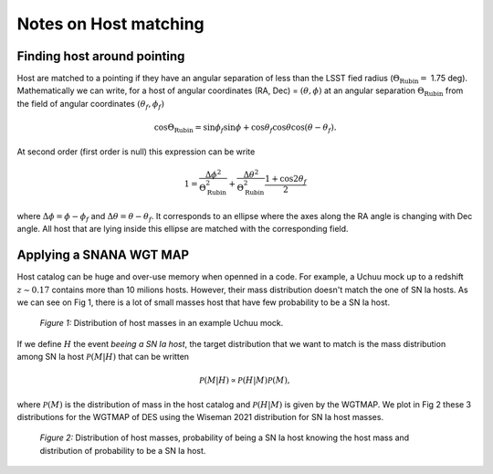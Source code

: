Notes on Host matching
=======================

Finding host around pointing
----------------------------

Host are matched to a pointing if they have an angular separation of less than the LSST fied radius (:math:`\Theta_\mathrm{Rubin} =` 1.75 deg).
Mathematically we can write, for a host of angular coordinates (RA, Dec) = :math:`(\theta,\phi)` at an angular separation :math:`\Theta_\mathrm{Rubin}` from the field
of angular coordinates :math:`(\theta_f,\phi_f)`

.. math::
    \cos\Theta_\mathrm{Rubin} = \sin\phi_f \sin\phi + \cos\theta_f\cos\theta \cos\left(\theta - \theta_f\right).

At second order (first order is null) this expression can be write

.. math::
    1 = \frac{\Delta\phi^2}{\Theta_\mathrm{Rubin}^2} + \frac{\Delta\theta^2}{\Theta_\mathrm{Rubin}^2}\frac{1 + \cos2\theta_f}{2}

where :math:`\Delta\phi = \phi - \phi_f` and :math:`\Delta\theta = \theta - \theta_f`. It corresponds to an ellipse where the axes along the RA angle is changing
with Dec angle. All host that are lying inside this ellipse are matched with the corresponding field.


Applying a SNANA WGT MAP
-------------------------

Host catalog can be huge and over-use memory when openned in a code. For example, a Uchuu mock up to a redshift :math:`z \sim 0.17` contains more than 10 milions 
hosts. However, their mass distribution doesn't match the one of SN Ia hosts. As we can see on Fig 1, there is a lot of small masses host that have few probability to be
a SN Ia host. 

.. figure:: _static/Host_dist.png

    *Figure 1:* Distribution of host masses in an example Uchuu mock. 

If we define :math:`H` the event *beeing a SN Ia host*, the target distribution that we want to match is the mass distribution among SN Ia host :math:`\mathcal{P}(M | H)` that can be written

.. math::
    \mathcal{P}(M | H) \propto \mathcal{P}(H | M) \mathcal{P}(M),

where :math:`\mathcal{P}(M)` is the distribution of mass in the host catalog and :math:`\mathcal{P}(H | M)` is given by the WGTMAP. We plot in Fig 2 
these 3 distributions for the WGTMAP of DES using the Wiseman 2021 distribution for SN Ia host masses.

.. figure:: _static/Host_Mass_dist.png

    *Figure 2:* Distribution of host masses, probability of being a SN Ia host knowing the host mass and distribution of probability to be a SN Ia host. 